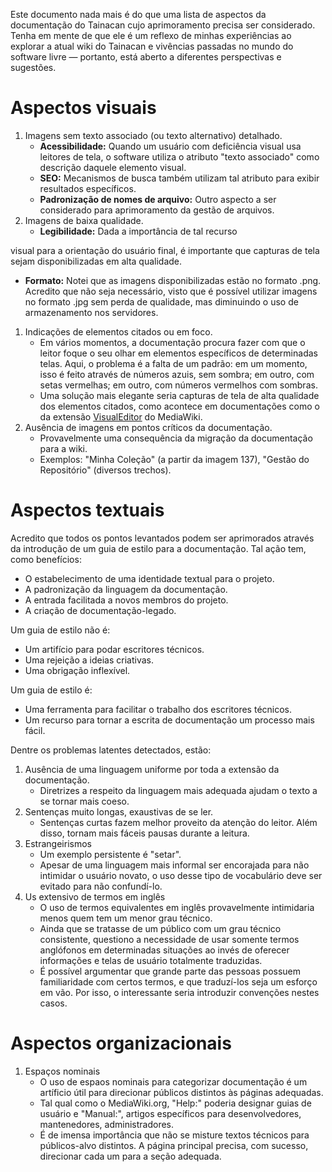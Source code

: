 Este documento nada mais é do que uma lista de aspectos da documentação do Tainacan cujo aprimoramento precisa ser considerado. Tenha em mente de que ele é um reflexo de minhas experiências ao explorar a atual wiki do Tainacan e vivências passadas no mundo do software livre — portanto, está aberto a diferentes perspectivas e sugestões.

* Aspectos visuais

1. Imagens sem texto associado (ou texto alternativo)  detalhado. 
  + **Acessibilidade:** Quando um usuário com deficiência visual usa leitores de tela, o software utiliza o atributo "texto associado" como descrição daquele elemento visual.
  + **SEO:** Mecanismos de busca também utilizam tal atributo para exibir resultados específicos.
  + **Padronização de nomes de arquivo:** Outro aspecto a ser considerado para aprimoramento da gestão de arquivos.

2. Imagens de baixa qualidade.
  + **Legibilidade:** Dada a importância de tal recurso 

visual para a orientação do usuário final, é importante que capturas de tela sejam disponibilizadas em alta qualidade.
  + **Formato:** Notei que as imagens disponibilizadas estão no formato .png. Acredito que não seja necessário, visto que é possível utilizar imagens no formato .jpg sem perda de qualidade, mas diminuindo o uso de armazenamento nos servidores.

3. Indicações de elementos citados ou em foco.
  + Em vários momentos, a documentação procura fazer com que o leitor foque o seu olhar em elementos específicos de determinadas telas. Aqui, o problema é a falta de um padrão: em um momento, isso é feito através de números azuis, sem sombra; em outro, com setas vermelhas; em outro, com números vermelhos com sombras.
  + Uma solução mais elegante seria capturas de tela de alta qualidade dos elementos citados, como acontece em documentações como o da extensão [[https://www.mediawiki.org/wiki/Help:VisualEditor/User_guide][VisualEditor]] do MediaWiki.

4. Ausência de imagens em pontos críticos da documentação.
  + Provavelmente uma consequência da migração da documentação para a wiki.
  + Exemplos: "Minha Coleção" (a partir da imagem 137), "Gestão do Repositório" (diversos trechos).

* Aspectos textuais

Acredito que todos os pontos levantados podem ser aprimorados através da introdução de um guia de estilo para a documentação. Tal ação tem, como benefícios:

- O estabelecimento de uma identidade textual para o projeto.
- A padronização da linguagem da documentação.
- A entrada facilitada a novos membros do projeto.
- A criação de documentação-legado.

Um guia de estilo não é:

- Um artifício para podar escritores técnicos.
- Uma rejeição a ideias criativas.
- Uma obrigação inflexível.

Um guia de estilo é:
- Uma ferramenta para facilitar o trabalho dos escritores técnicos.
- Um recurso para tornar a escrita de documentação um processo mais fácil.

Dentre os problemas latentes detectados, estão:

1. Ausência de uma linguagem uniforme por toda a extensão da documentação.
  + Diretrizes a respeito da linguagem mais adequada ajudam o texto a se tornar mais coeso.

2. Sentenças muito longas, exaustivas de se ler.
  + Sentenças curtas fazem melhor proveito da atenção do leitor. Além disso, tornam mais fáceis pausas durante a leitura.

3. Estrangeirismos
  + Um exemplo persistente é "setar".
  + Apesar de uma linguagem mais informal ser encorajada para não intimidar o usuário novato, o uso desse tipo de vocabulário deve ser evitado para não confundí-lo.


4. Us extensivo de termos em inglês 
  + O uso de termos equivalentes em inglês provavelmente intimidaria menos quem tem um menor grau técnico.
  + Ainda que se tratasse de um público com um grau técnico consistente, questiono a necessidade de usar somente termos anglófonos em determinadas situações ao invés de oferecer informações e telas de usuário totalmente traduzidas.
  + É possível argumentar que grande parte das pessoas possuem familiaridade com certos termos, e que traduzí-los seja um esforço em vão. Por isso, o interessante seria introduzir convenções nestes casos.

* Aspectos organizacionais
1. Espaços nominais
  + O uso de espaos nominais para categorizar documentação é um artíficio útil para direcionar públicos distintos às páginas adequadas.
  + Tal qual como o MediaWiki.org, "Help:" poderia designar guias de usuário e "Manual:", artigos específicos para desenvolvedores, mantenedores, administradores.
  + É de imensa importância que não se misture textos técnicos para públicos-alvo distintos. A página principal precisa, com sucesso, direcionar cada um para a seção adequada.
